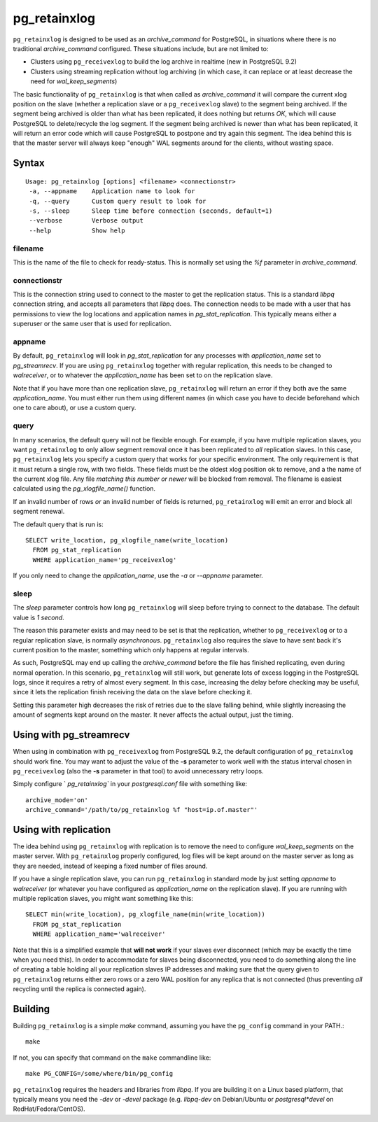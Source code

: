 =============
pg_retainxlog
=============

``pg_retainxlog`` is designed to be used as an *archive_command*
for PostgreSQL, in situations where there is no traditional
*archive_command* configured. These situations include, but are not
limited to:

* Clusters using ``pg_receivexlog`` to build the log archive in
  realtime (new in PostgreSQL 9.2)
* Clusters using streaming replication without log archiving (in which
  case, it can replace or at least decrease the need for
  *wal_keep_segments*)

The basic functionality of ``pg_retainxlog`` is that when called as
*archive_command* it will compare the current xlog position on the
slave (whether a replication slave or a ``pg_receivexlog`` slave) to
the segment being archived. If the segment being archived is older
than what has been replicated, it does nothing but returns *OK*, which
will cause PostgreSQL to delete/recycle the log segment. If the
segment being archived is newer than what has been replicated, it will
return an error code which will cause PostgreSQL to postpone and try
again this segment. The idea behind this is that the master server
will always keep "enough" WAL segments around for the clients, without
wasting space.

Syntax
======

::

 Usage: pg_retainxlog [options] <filename> <connectionstr> 
  -a, --appname    Application name to look for
  -q, --query      Custom query result to look for
  -s, --sleep      Sleep time before connection (seconds, default=1)
  --verbose        Verbose output
  --help           Show help

filename
--------

This is the name of the file to check for ready-status. This is
normally set using the *%f* parameter in *archive_command*.

connectionstr
-------------

This is the connection string used to connect to the master to get the
replication status. This is a standard *libpq* connection string, and
accepts all parameters that *libpq* does. The connection needs to be
made with a user that has permissions to view the log locations and
application names in *pg_stat_replication*. This typically means
either a superuser or the same user that is used for replication.

appname
-------

By default, ``pg_retainxlog`` will look in *pg_stat_replication*
for any processes with *application_name* set to *pg_streamrecv*. If
you are using ``pg_retainxlog`` together with regular replication,
this needs to be changed to *walreceiver*, or to whatever the
*application_name* has been set to on the replication slave.

Note that if you have more than one replication slave,
``pg_retainxlog`` will return an error if they both ave the same
*application_name*. You must either run them using different names (in
which case you have to decide beforehand which one to care about), or
use a custom query.

query
-----

In many scenarios, the default query will not be flexible enough. For
example, if you have multiple replication slaves, you want
``pg_retainxlog`` to only allow segment removal once it has been
replicated to *all* replication slaves. In this case,
``pg_retainxlog`` lets you specify a custom query that works for
your specific environment. The only requirement is that it must return
a single row, with two fields. These fields must be the oldest xlog
position ok to remove, and a the name of the current xlog file. Any
file *matching this number or newer* will be blocked from removal. The
filename is easiest calculated using the *pg_xlogfile_name()*
function.

If an invalid number of rows *or* an invalid number of fields is
returned, ``pg_retainxlog`` will emit an error and block all
segment renewal.

The default query that is run is::

 SELECT write_location, pg_xlogfile_name(write_location)
   FROM pg_stat_replication
   WHERE application_name='pg_receivexlog'

If you only need to change the *application_name*, use the *-a* or
*--appname* parameter.

sleep
-----

The *sleep* parameter controls how long ``pg_retainxlog`` will
sleep before trying to connect to the database. The default value is
*1 second*.

The reason this parameter exists and may need to be set is that the
replication, whether to ``pg_receivexlog`` or to a regular replication
slave, is normally *asynchronous*. ``pg_retainxlog`` also requires
the slave to have sent back it's current position to the master,
something which only happens at regular intervals.

As such, PostgreSQL may end up calling the *archive_command* before
the file has finished replicating, even during normal operation. In
this scenario, ``pg_retainxlog`` will still work, but generate lots
of excess logging in the PostgreSQL logs, since it requires a retry of
almost every segment. In this case, increasing the delay before
checking may be useful, since it lets the replication finish receiving
the data on the slave before checking it.

Setting this parameter high decreases the risk of retries due to the
slave falling behind, while slightly increasing the amount of segments
kept around on the master. It never affects the actual output, just
the timing.


Using with pg_streamrecv
========================

When using in combination with ``pg_receivexlog`` from PostgreSQL 9.2,
the default configuration of ``pg_retainxlog`` should work
fine. You may want to adjust the value of the **-s** parameter to work
well with the status interval chosen in ``pg_receivexlog`` (also the
**-s** parameter in that tool) to avoid unnecessary retry loops.

Simply configure ` `pg_retainxlog`` in your *postgresql.conf* file
with something like::

 archive_mode='on'
 archive_command='/path/to/pg_retainxlog %f "host=ip.of.master"'

Using with replication
======================

The idea behind using ``pg_retainxlog`` with replication is to
remove the need to configure *wal_keep_segments* on the master
server. With ``pg_retainxlog`` properly configured, log files will
be kept around on the master server as long as they are needed,
instead of keeping a fixed number of files around.

If you have a single replication slave, you can run
``pg_retainxlog`` in standard mode by just setting *appname* to
*walreceiver* (or whatever you have configured as *application_name*
on the replication slave). If you are running with multiple
replication slaves, you might want something like this::

 SELECT min(write_location), pg_xlogfile_name(min(write_location))
   FROM pg_stat_replication
   WHERE application_name='walreceiver'

Note that this is a simplified example that **will not work** if your
slaves ever disconnect (which may be exactly the time when you need
this). In order to accommodate for slaves being disconnected, you need
to do something along the line of creating a table holding all your
replication slaves IP addresses and making sure that the query given
to ``pg_retainxlog`` returns either zero rows or a zero WAL
position for any replica that is not connected (thus preventing *all*
recycling until the replica is connected again).


Building
========

Building ``pg_retainxlog`` is a simple *make* command, assuming you
have the ``pg_config`` command in your PATH.::

 make

If not, you can specify that command on the ``make`` commandline like::

 make PG_CONFIG=/some/where/bin/pg_config

``pg_retainxlog`` requires the headers and libraries from
*libpq*. If you are building it on a Linux based platform, that
typically means you need the *-dev* or *-devel* package
(e.g. *libpq-dev* on Debian/Ubuntu or *postgresql*devel* on
RedHat/Fedora/CentOS).
